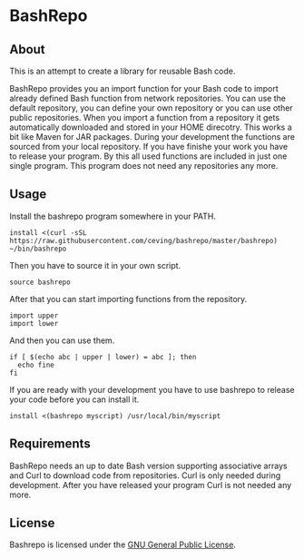 * BashRepo

** About
   This is an attempt to create a library for reusable Bash code.

   BashRepo provides you an import function for your Bash code to
   import already defined Bash function from network repositories.
   You can use the default repository, you can define your own
   repository or you can use other public repositories.  When you
   import a function from a repository it gets automatically
   downloaded and stored in your HOME direcotry.  This works a bit
   like Maven for JAR packages.  During your development the functions
   are sourced from your local repository.  If you have finishe your
   work you have to release your program.  By this all used functions
   are included in just one single program.  This program does not
   need any repositories any more.

** Usage
   Install the bashrepo program somewhere in your PATH.

   : install <(curl -sSL https://raw.githubusercontent.com/ceving/bashrepo/master/bashrepo) ~/bin/bashrepo


   Then you have to source it in your own script.

   : source bashrepo

   After that you can start importing functions from the repository.

   : import upper
   : import lower

   And then you can use them.

   : if [ $(echo abc | upper | lower) = abc ]; then
   :   echo fine
   : fi

   If you are ready with your development you have to use bashrepo to
   release your code before you can install it.

   : install <(bashrepo myscript) /usr/local/bin/myscript

** Requirements
   BashRepo needs an up to date Bash version supporting associative
   arrays and Curl to download code from repositories.  Curl is only
   needed during development.  After you have released your program
   Curl is not needed any more.

** License
   Bashrepo is licensed under the [[license][GNU General Public License]].

#+LINK: license https://raw.githubusercontent.com/ceving/bashrepo/master/LICENSE
